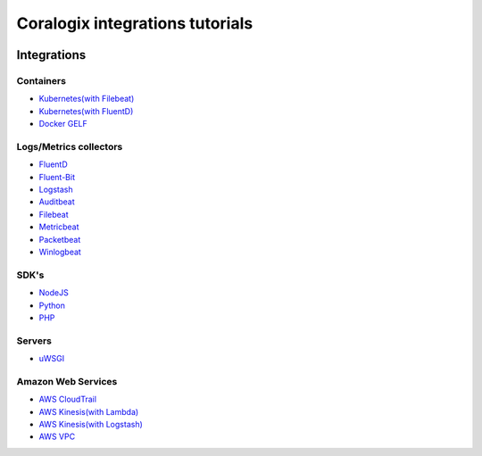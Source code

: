 Coralogix integrations tutorials
================================

.. image:: https://img.shields.io/github/last-commit/coralogix/integrations-docs.svg
    :alt: GitHub last commit
    :target: https://github.com/coralogix/integrations-docs/commits/master

.. image:: https://img.shields.io/github/issues/coralogix/integrations-docs.svg
    :alt: GitHub issues
    :target: https://github.com/coralogix/integrations-docs/issues

.. image:: https://img.shields.io/github/issues-pr/coralogix/integrations-docs.svg
    :alt: GitHub pull requests
    :target: https://github.com/coralogix/integrations-docs/pulls

.. image:: https://img.shields.io/github/repo-size/coralogix/integrations-docs.svg
    :alt: GitHub repo size in bytes
    :target: https://github.com/coralogix/integrations-docs

.. image:: https://img.shields.io/github/contributors/coralogix/integrations-docs.svg
    :alt: GitHub contributors
    :target: https://github.com/coralogix/integrations-docs/graphs/contributors

Integrations
------------

Containers
~~~~~~~~~~

* `Kubernetes(with Filebeat) <integrations/filebeat/README.rst#kubernetes>`_
* `Kubernetes(with FluentD) <https://github.com/coralogix/fluentd-coralogix-image/blob/master/examples/kubernetes/README.rst>`_
* `Docker GELF <https://github.com/coralogix/docker-gelf-example/blob/master/README.rst>`_

Logs/Metrics collectors
~~~~~~~~~~~~~~~~~~~~~~~

* `FluentD <integrations/fluentd/README.rst>`_
* `Fluent-Bit <integrations/fluent-bit/README.rst>`_
* `Logstash <https://github.com/coralogix/logstash-output-coralogix/blob/master/README.md>`_
* `Auditbeat <integrations/auditbeat/README.rst>`_
* `Filebeat <integrations/filebeat/README.rst>`_
* `Metricbeat <integrations/metricbeat/README.rst>`_
* `Packetbeat <integrations/packetbeat/README.rst>`_
* `Winlogbeat <integrations/winlogbeat/README.rst>`_

SDK's
~~~~~

* `NodeJS <https://github.com/coralogix/nodejs-coralogix-sdk/blob/master/README.md>`_
* `Python <https://python-coralogix-sdk.readthedocs.io/en/latest/>`_
* `PHP <https://php-coralogix-sdk.readthedocs.io/en/latest/>`_

Servers
~~~~~~~

* `uWSGI <integrations/uwsgi/README.rst>`_

Amazon Web Services
~~~~~~~~~~~~~~~~~~~

* `AWS CloudTrail <integrations/aws/cloudtrail/README.rst>`_
* `AWS Kinesis(with Lambda) <integrations/aws/kinesis/lambda/README.rst>`_
* `AWS Kinesis(with Logstash) <integrations/aws/kinesis/logstash/README.rst>`_
* `AWS VPC <integrations/aws/vpc/README.rst>`_
